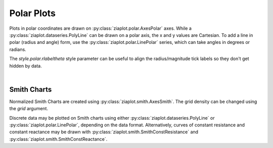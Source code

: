 Polar Plots
===========

.. jupyter-execute::
    :hide-code:
    
    import math
    import ziaplot as zp
    zp.styles.setdefault(zp.styles.DocStyle)


Plots in polar coordinates are drawn on :py:class:`ziaplot.polar.AxesPolar` axes.
While a :py:class:`ziaplot.dataseries.PolyLine` can be drawn on a polar axis,
the x and y values are Cartesian.
To add a line in polar (radius and angle) form, use the :py:class:`ziaplot.polar.LinePolar` series, which can take angles in degrees or radians.

The `style.polar.rlabeltheta` style parameter can be useful to align the radius/magnitude tick labels so they don't get hidden by data.


.. jupyter-execute::

    th = zp.linspace(0, 2*math.pi, 500)
    r = [math.cos(7*t+math.pi/6) for t in th]

    with zp.AxesPolar() as p:
        p.style.polar.rlabeltheta = 15
        zp.LinePolar(r, th)

|

Smith Charts
------------

Normalized Smith Charts are created using :py:class:`ziaplot.smith.AxesSmith`. The grid density can be changed using the `grid` argument.

.. jupyter-execute::
    :hide-code:
    
    coarse = zp.AxesSmith(grid='coarse', title='coarse')
    med = zp.AxesSmith(grid='medium', title='medium')
    fine = zp.AxesSmith(grid='fine', title='fine')
    extrafine = zp.AxesSmith(grid='extrafine', title='extrafine')
    zp.LayoutGrid(coarse, med, fine, extrafine, columns=2, width=800, height=800)    

Discrete data may be plotted on Smith charts using either :py:class:`ziaplot.dataseries.PolyLine` or :py:class:`ziaplot.polar.LinePolar`, depending on the data format.
Alternatively, curves of constant resistance and constant reactance may be drawn with :py:class:`ziaplot.smith.SmithConstResistance` and :py:class:`ziaplot.smith.SmithConstReactance`.


.. jupyter-execute::

    with zp.AxesSmith(grid='coarse'):
        zp.SmithConstReactance(0.5)
        zp.SmithConstResistance(1)
